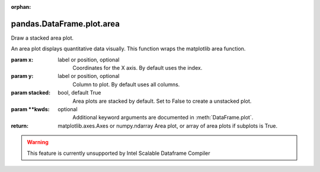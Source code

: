 .. _pandas.DataFrame.plot.area:

:orphan:

pandas.DataFrame.plot.area
**************************

Draw a stacked area plot.

An area plot displays quantitative data visually.
This function wraps the matplotlib area function.

:param x:
    label or position, optional
        Coordinates for the X axis. By default uses the index.

:param y:
    label or position, optional
        Column to plot. By default uses all columns.

:param stacked:
    bool, default True
        Area plots are stacked by default. Set to False to create a
        unstacked plot.

:param \*\*kwds:
    optional
        Additional keyword arguments are documented in
        :meth:`DataFrame.plot`.

:return: matplotlib.axes.Axes or numpy.ndarray
    Area plot, or array of area plots if subplots is True.



.. warning::
    This feature is currently unsupported by Intel Scalable Dataframe Compiler

